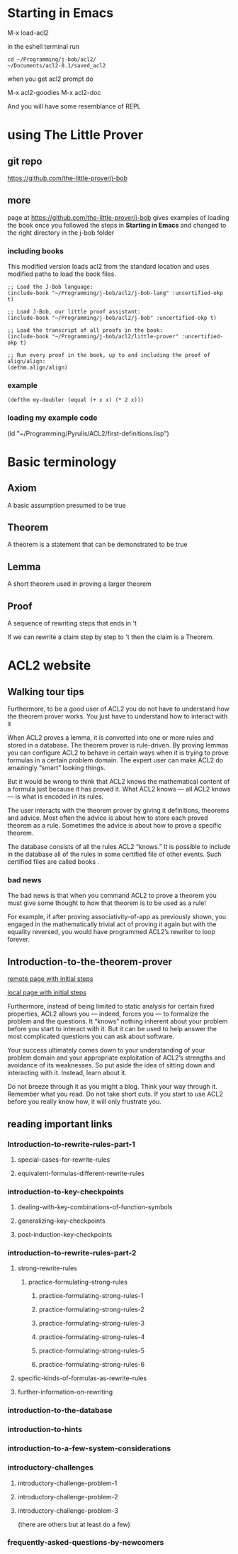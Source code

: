 * Starting in Emacs
M-x load-acl2

in the eshell terminal run

#+BEGIN_EXAMPLE
cd ~/Programming/j-bob/acl2/
~/Documents/acl2-8.1/saved_acl2
#+END_EXAMPLE

when you get acl2 prompt do

M-x acl2-goodies
M-x acl2-doc

And you will have some resemblance of REPL

* using The Little Prover
** git repo
https://github.com/the-little-prover/j-bob

** more
page at https://github.com/the-little-prover/j-bob
gives examples of loading the book once you followed the steps in
*Starting in Emacs* and changed to the right directory in the j-bob folder

*** including books
This modified version loads acl2 from the standard location and uses modified
paths to load the book files.

#+BEGIN_EXAMPLE
;; Load the J-Bob language:
(include-book "~/Programming/j-bob/acl2/j-bob-lang" :uncertified-okp t)

;; Load J-Bob, our little proof assistant:
(include-book "~/Programming/j-bob/acl2/j-bob" :uncertified-okp t)

;; Load the transcript of all proofs in the book:
(include-book "~/Programming/j-bob/acl2/little-prover" :uncertified-okp t)

;; Run every proof in the book, up to and including the proof of align/align:
(dethm.align/align)
#+END_EXAMPLE

*** example
#+BEGIN_EXAMPLE
(defthm my-doubler (equal (+ x x) (* 2 x)))
#+END_EXAMPLE

*** loading my example code
(ld "~/Programming/Pyrulis/ACL2/first-definitions.lisp")

* Basic terminology

** Axiom
   A basic assumption presumed to be true
** Theorem
   A theorem is a statement that can be demonstrated to be true
** Lemma
   A short theorem used in proving a larger theorem
** Proof
   A sequence of rewriting steps that ends in 't

   If we can rewrite a claim step by step to 't then the claim is a Theorem.

* ACL2 website

** Walking tour tips
Furthermore, to be a good user of ACL2 you do not have to understand how
the theorem prover works. You just have to understand how to interact with it

When ACL2 proves a lemma, it is converted into one or more rules and stored in a
database. The theorem prover is rule-driven. By proving lemmas you can configure
ACL2 to behave in certain ways when it is trying to prove formulas in a certain
problem domain. The expert user can make ACL2 do amazingly “smart” looking
things.

But it would be wrong to think that ACL2 knows the mathematical content of a
formula just because it has proved it. What ACL2 knows — all ACL2 knows — is
what is encoded in its rules.

The user interacts with the theorem prover by giving it definitions, theorems
and advice. Most often the advice is about how to store each proved theorem as
a rule. Sometimes the advice is about how to prove a specific theorem.

The database consists of all the rules ACL2 “knows.” It is possible to include
in the database all of the rules in some certified file of other events. Such
certified files are called books .

*** bad news
The bad news is that when you command ACL2 to prove a theorem you must give
some thought to how that theorem is to be used as a rule!

For example, if after proving associativity-of-app as previously shown, you
engaged in the mathematically trivial act of proving it again but with the
equality reversed, you would have programmed ACL2’s rewriter to loop forever.

** Introduction-to-the-theorem-prover

[[http://www.cs.utexas.edu/users/moore/acl2/v8-2/combined-manual/?topic=ACL2____INTRODUCTION-TO-THE-THEOREM-PROVER][remote page with initial steps]]

[[file:///home/jacek/Documents/acl2-8.2-manual/index.html?topic=ACL2____INTRODUCTION-TO-THE-THEOREM-PROVER][local page with initial steps]]

Furthermore, instead of being limited to static analysis for certain fixed
properties, ACL2 allows you — indeed, forces you — to formalize the problem and
the questions. It “knows” nothing inherent about your problem before you start
to interact with it. But it can be used to help answer the most complicated
questions you can ask about software.

Your success ultimately comes down to your understanding of your problem domain
and your appropriate exploitation of ACL2’s strengths and avoidance of its
weaknesses. So put aside the idea of sitting down and interacting with it.
Instead, learn about it.

Do not breeze through it as you might a blog. Think your way through it.
Remember what you read. Do not take short cuts. If you start to use ACL2 before
you really know how, it will only frustrate you.

** reading important links

*** Introduction-to-rewrite-rules-part-1

**** special-cases-for-rewrite-rules
**** equivalent-formulas-different-rewrite-rules

*** introduction-to-key-checkpoints
**** dealing-with-key-combinations-of-function-symbols
**** generalizing-key-checkpoints
**** post-induction-key-checkpoints

*** introduction-to-rewrite-rules-part-2
**** strong-rewrite-rules
***** practice-formulating-strong-rules
****** practice-formulating-strong-rules-1
****** practice-formulating-strong-rules-2
****** practice-formulating-strong-rules-3
****** practice-formulating-strong-rules-4
****** practice-formulating-strong-rules-5
****** practice-formulating-strong-rules-6

**** specific-kinds-of-formulas-as-rewrite-rules
**** further-information-on-rewriting

*** introduction-to-the-database

*** introduction-to-hints

*** introduction-to-a-few-system-considerations

*** introductory-challenges
**** introductory-challenge-problem-1
**** introductory-challenge-problem-2
**** introductory-challenge-problem-3
        (there are others but at least do a few)

*** frequently-asked-questions-by-newcomers
